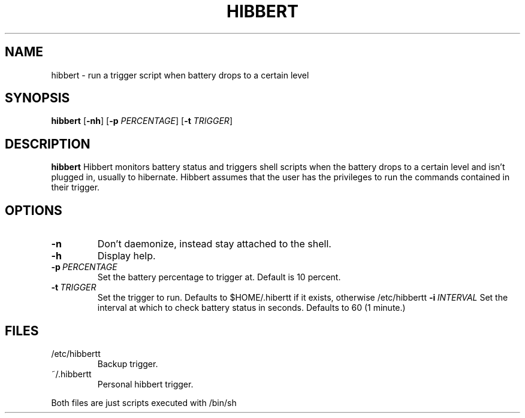 .TH HIBBERT 1
.SH NAME
hibbert \- run a trigger script when battery drops to a certain level
.SH SYNOPSIS
.B hibbert
[\fB\-nh\fR]
[\fB-p\fR \fIPERCENTAGE\fR]
[\fB-t\fR \fITRIGGER\fR]
.SH DESCRIPTION
.B hibbert
Hibbert monitors battery status and triggers shell scripts when the battery drops to a certain level and isn't plugged in, usually to hibernate. Hibbert assumes that the user has the privileges to run the commands contained in their trigger.
.SH OPTIONS
.TP
.BR \-n
Don't daemonize, instead stay attached to the shell.\fR
.TP
.BR \-h
Display help.\fR
.TP
.BR \-p\ \fIPERCENTAGE\fR
Set the battery percentage to trigger at.
Default is 10 percent.
.TP
.BR \-t\ \fITRIGGER\fR
Set the trigger to run.
Defaults to $HOME/.hibertt if it exists, otherwise /etc/hibbertt
.BR \-i\ \fIINTERVAL\fR
Set the interval at which to check battery status in seconds.
Defaults to 60 (1 minute.)
.SH FILES
.TP
/etc/hibbertt
Backup trigger.
.TP
~/.hibbertt
Personal hibbert trigger.
.PP
Both files are just scripts executed with /bin/sh
